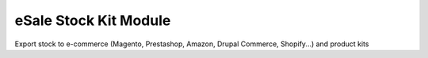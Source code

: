 eSale Stock Kit Module
######################

Export stock to e-commerce (Magento, Prestashop, Amazon, Drupal Commerce,
Shopify...) and product kits
